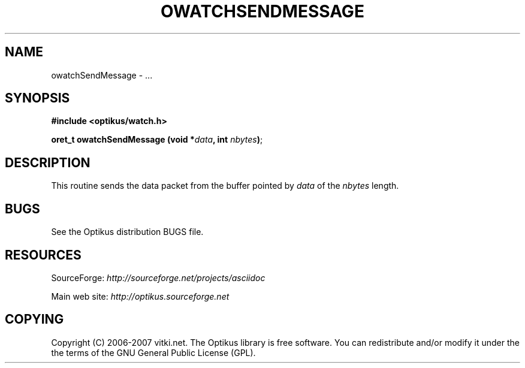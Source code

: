 .\" ** You probably do not want to edit this file directly **
.\" It was generated using the DocBook XSL Stylesheets (version 1.69.1).
.\" Instead of manually editing it, you probably should edit the DocBook XML
.\" source for it and then use the DocBook XSL Stylesheets to regenerate it.
.TH "OWATCHSENDMESSAGE" "3" "12/17/2006" "" ""
.\" disable hyphenation
.nh
.\" disable justification (adjust text to left margin only)
.ad l
.SH "NAME"
owatchSendMessage \- ...
.SH "SYNOPSIS"
\fB#include <optikus/watch.h>\fR
.sp
\fBoret_t owatchSendMessage (void *\fR\fB\fIdata\fR\fR\fB, int \fR\fB\fInbytes\fR\fR\fB)\fR;
.sp
.SH "DESCRIPTION"
This routine sends the data packet from the buffer pointed by \fIdata\fR of the \fInbytes\fR length.
.sp
.SH "BUGS"
See the Optikus distribution BUGS file.
.sp
.SH "RESOURCES"
SourceForge: \fIhttp://sourceforge.net/projects/asciidoc\fR
.sp
Main web site: \fIhttp://optikus.sourceforge.net\fR
.sp
.SH "COPYING"
Copyright (C) 2006\-2007 vitki.net. The Optikus library is free software. You can redistribute and/or modify it under the the terms of the GNU General Public License (GPL).
.sp
